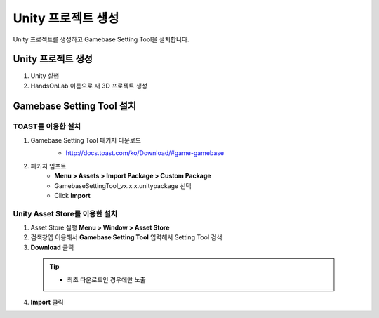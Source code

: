 ###################
Unity 프로젝트 생성
###################

Unity 프로젝트를 생성하고 Gamebase Setting Tool을 설치합니다.


Unity 프로젝트 생성
=====================


1. Unity 실행
2. HandsOnLab 이름으로 새 3D 프로젝트 생성


Gamebase Setting Tool 설치
================================

TOAST를 이용한 설치
---------------------

1. Gamebase Setting Tool 패키지 다운로드
    - http://docs.toast.com/ko/Download/#game-gamebase

    .. image:: _static/image/download_settingtool.png

2. 패키지 임포트
    - **Menu > Assets > Import Package > Custom Package**
    - GamebaseSettingTool_vx.x.x.unitypackage 선택
    - Click **Import**


Unity Asset Store를 이용한 설치
--------------------------------

1. Asset Store 실행 **Menu > Window > Asset Store**
2. 검색창엡 이용해서 **Gamebase Setting Tool** 입력해서 Setting Tool 검색
3. **Download** 클릭

  .. tip:: 

    - 최초 다운로드인 경우에만 노출

4. **Import** 클릭